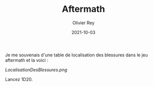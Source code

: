 #+TITLE: Aftermath
#+AUTHOR: Olivier Rey
#+DATE: 2021-10-03
#+STARTUP: content

Je me souvenais d'une table de localisation des blessures dans le jeu aftermath et la voici :

[[LocalisationDesBlessures.png]]

Lancez 1D20.

